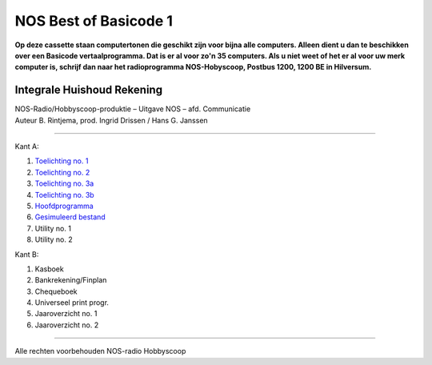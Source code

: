 NOS Best of Basicode 1
===========================

.. image:: http://robhagemans.github.io/basicode/BestOfBasicode1.jpg

**Op deze cassette staan computertonen die geschikt zijn voor bijna alle computers.
Alleen dient u dan te beschikken over een Basicode vertaalprogramma. Dat is er al voor
zo'n 35 computers. Als u niet weet of het er al voor uw merk computer is, schrijf dan naar
het radioprogramma NOS-Hobyscoop, Postbus 1200, 1200 BE in Hilversum.**


Integrale Huishoud Rekening
---------------------------

| NOS-Radio/Hobbyscoop-produktie – Uitgave NOS – afd. Communicatie
| Auteur B. Rintjema, prod. Ingrid Drissen / Hans G. Janssen

------------------------------

Kant A:

1. `Toelichting no. 1`_
2. `Toelichting no. 2`_
3. `Toelichting no. 3a`_
4. `Toelichting no. 3b`_
5. `Hoofdprogramma`_
6. `Gesimuleerd bestand`_
7. Utility no. 1
8. Utility no. 2

Kant B:

1. Kasboek
2. Bankrekening/Finplan
3. Chequeboek
4. Universeel print progr.
5. Jaaroverzicht no. 1
6. Jaaroverzicht no. 2

------------------------------

Alle rechten voorbehouden NOS-radio Hobbyscoop

.. _`Toelichting no. 1`: A01_Toelichting_1.bc2
.. _`Toelichting no. 2`: A02_Toelichting_2.bc2
.. _`Toelichting no. 3a`: A03_Toelichting_3a.bc2
.. _`Toelichting no. 3b`: A04_Toelichting_3b.bc2
.. _`Hoofdprogramma`: A05_Hoofdprogramma.bc2
.. _`Gesimuleerd bestand`: A06_Gesimuleerd_bestand.bc2.truncated
